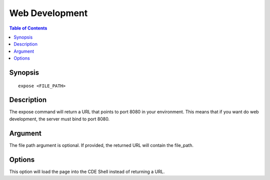 
*******************
Web Development
*******************

.. contents:: Table of Contents

Synopsis
================

::

    expose <FILE_PATH>
    
Description
================

The expose command will return a URL that points to port 8080 in your environment. 
This means that if you want do web development, the server must bind to port 8080.

Argument
================

The file path argument is optional. If provided, the returned URL will contain the 
file_path.

Options
================

.. cmdoption:: -i

This option will load the page into the CDE Shell instead of returning a URL.